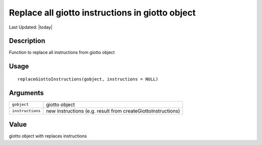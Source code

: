 Replace all giotto instructions in giotto object
------------------------------------------------

.. link-button:: https://github.com/drieslab/Giotto/tree/suite/R/giotto.R#L378
		:type: url
		:text: View Source Code
		:classes: btn-outline-primary btn-block

Last Updated: |today|

Description
~~~~~~~~~~~

Function to replace all instructions from giotto object

Usage
~~~~~

::

   replaceGiottoInstructions(gobject, instructions = NULL)

Arguments
~~~~~~~~~

+-----------------------------------+-----------------------------------+
| ``gobject``                       | giotto object                     |
+-----------------------------------+-----------------------------------+
| ``instructions``                  | new instructions (e.g. result     |
|                                   | from createGiottoInstructions)    |
+-----------------------------------+-----------------------------------+

Value
~~~~~

giotto object with replaces instructions
